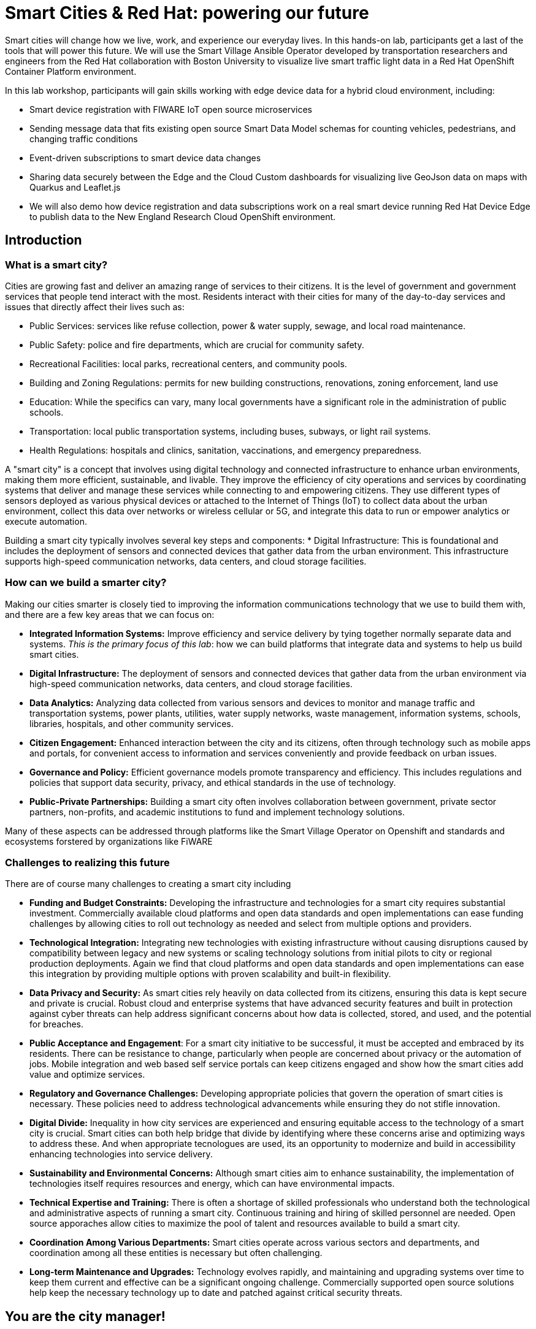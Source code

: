 = Smart Cities & Red Hat: powering our future

Smart cities will change how we live, work, and experience our everyday lives. In this hands-on lab, participants get a last of the tools that will power this future. We will use the Smart Village Ansible Operator developed by transportation researchers and engineers from the Red Hat collaboration with Boston University to visualize live smart traffic light data in a Red Hat OpenShift Container Platform environment.

In this lab workshop, participants will gain skills working with edge device data for a hybrid cloud environment, including:

* Smart device registration with FIWARE IoT open source microservices
* Sending message data that fits existing open source Smart Data Model schemas for counting vehicles, pedestrians, and changing traffic conditions
* Event-driven subscriptions to smart device data changes
* Sharing data securely between the Edge and the Cloud Custom dashboards for visualizing live GeoJson data on maps with Quarkus and Leaflet.js
* We will also demo how device registration and data subscriptions work on a real smart device running Red Hat Device Edge to publish data to the New England Research Cloud OpenShift environment.

== Introduction

=== What is a smart city?

Cities are growing fast and deliver an amazing range of services to their citizens. It is the level of government and government services that people tend interact with the most. Residents interact with their cities for many of the day-to-day services and issues that directly affect their lives such as:

* Public Services: services like refuse collection, power & water supply, sewage, and local road maintenance.
* Public Safety: police and fire departments, which are crucial for community safety.
* Recreational Facilities: local parks, recreational centers, and community pools.
* Building and Zoning Regulations: permits for new building constructions, renovations, zoning enforcement, land use
* Education: While the specifics can vary, many local governments have a significant role in the administration of public schools.
* Transportation: local public transportation systems, including buses, subways, or light rail systems.
* Health Regulations: hospitals and clinics, sanitation, vaccinations, and emergency preparedness.

A "smart city" is a concept that involves using digital technology and connected infrastructure to enhance urban environments, making them more efficient, sustainable, and livable. They improve the efficiency of city operations and services by coordinating systems that deliver and manage these services while connecting to and empowering citizens. They use different types of sensors deployed as various physical devices or attached to the Internet of Things (IoT) to collect data about the urban environment, collect this data over networks or wireless cellular or 5G, and integrate this data to run or empower analytics or execute automation.

Building a smart city typically involves several key steps and components: * Digital Infrastructure: This is foundational and includes the deployment of sensors and connected devices that gather data from the urban environment. This infrastructure supports high-speed communication networks, data centers, and cloud storage facilities.

=== How can we build a smarter city?

Making our cities smarter is closely tied to improving the information communications technology that we use to build them with, and there are a few key areas that we can focus on: 

* *Integrated Information Systems:* Improve efficiency and service delivery by tying together normally separate data and systems. _This is the primary focus of this lab_: how we can build platforms that integrate data and systems to help us build smart cities. 

* *Digital Infrastructure:* The deployment of sensors and connected devices that gather data from the urban environment via high-speed communication networks, data centers, and cloud storage facilities.

* *Data Analytics:* Analyzing data collected from various sensors and devices to monitor and manage traffic and transportation systems, power plants, utilities, water supply networks, waste management, information systems, schools, libraries, hospitals, and other community services.

* *Citizen Engagement:* Enhanced interaction between the city and its citizens, often through technology such as mobile apps and portals, for convenient access to information and services conveniently and provide feedback on urban issues.

* *Governance and Policy:* Efficient governance models promote transparency and efficiency. This includes regulations and policies that support data security, privacy, and ethical standards in the use of technology.

* *Public-Private Partnerships:* Building a smart city often involves collaboration between government, private sector partners, non-profits, and academic institutions to fund and implement technology solutions.

Many of these aspects can be addressed through platforms like the Smart Village Operator on Openshift and standards and ecosystems forstered by organizations like FiWARE

=== Challenges to realizing this future

There are of course many challenges to creating a smart city including

* *Funding and Budget Constraints:* Developing the infrastructure and technologies for a smart city requires substantial investment. Commercially available cloud platforms and open data standards and open implementations can ease funding challenges by allowing cities to roll out technology as needed and select from multiple options and providers.

*  *Technological Integration:* Integrating new technologies with existing infrastructure without causing disruptions caused by compatibility between legacy and new systems or scaling technology solutions from initial pilots to city or regional production deployments. Again we find that cloud platforms and open data standards and open implementations can ease this integration by providing multiple options with proven scalability and built-in flexibility.

*  *Data Privacy and Security:* As smart cities rely heavily on data collected from its citizens, ensuring this data is kept secure and private is crucial. Robust cloud and enterprise systems that have advanced security features and built in protection against cyber threats can help address significant concerns about how data is collected, stored, and used, and the potential for breaches.

*  *Public Acceptance and Engagement*: For a smart city initiative to be successful, it must be accepted and embraced by its residents. There can be resistance to change, particularly when people are concerned about privacy or the automation of jobs. Mobile integration and web based self service portals can keep citizens engaged and show how the smart cities add value and optimize services.

*  *Regulatory and Governance Challenges:* Developing appropriate policies that govern the operation of smart cities is necessary. These policies need to address technological advancements while ensuring they do not stifle innovation.

*  *Digital Divide:* Inequality in how city services are experienced and ensuring equitable access to the technology of a smart city is crucial. Smart cities can both help bridge that divide by identifying where these concerns arise and optimizing ways to address these. And when appropriate tecnologues are used, its an opportunity to modernize and build in accessibility enhancing technologies into service delivery.

*  *Sustainability and Environmental Concerns:* Although smart cities aim to enhance sustainability, the implementation of technologies itself requires resources and energy, which can have environmental impacts.

*  *Technical Expertise and Training:* There is often a shortage of skilled professionals who understand both the technological and administrative aspects of running a smart city. Continuous training and hiring of skilled personnel are needed. Open source apporaches allow cities to maximize the pool of talent and resources available to build a smart city. 

*  *Coordination Among Various Departments:* Smart cities operate across various sectors and departments, and coordination among all these entities is necessary but often challenging.

*  *Long-term Maintenance and Upgrades:* Technology evolves rapidly, and maintaining and upgrading systems over time to keep them current and effective can be a significant ongoing challenge. Commercially supported open source solutions help keep the necessary technology up to date and patched against critical security threats.


== You are the city manager!

In this lab, _you will act the role of a typical city manager_, embarking down the path of a building a smart city. Like a lot of cities, you have too many cars on the road and too much traffic. Your city council and constituents have been calling and demanding you provide a plan to reduce traffic. Plus you are trying to make your city more pedestrian friendly to reduce the number of pedestrian injuries and promote economic activity in local commercial districts.

As a first step, you want to understand traffic in your city and are decide to deploy some smart sensors to measure traffic throughout your street grid. A common type of smart device for this purpose is a traffic light camera:

.A common traffic light camera
image::https://upload.wikimedia.org/wikipedia/commons/3/32/Red_Light_Camera_%28Sep_3%2C_2013%29.jpg["A common traffic light camera"]

.Another common type traffic light camera
image::https://ggwash.org/images/made/images/posts/_resized/traffic_cams_800_600_90.jpg["Another common type of traffic light camera"]

Once you are collecting data, you can start simulating scenarios that you can use to plan your traffic signals and timing to improve the flow of traffic, reduce average speeds, accommodate busy pedestrian intersections.

== Github

This lab may require you to create a link:github.com[github] user account, if you did not already have one. This is free and quick and simple to set up. If you do already have an account , go there now and set one up.

== Login and get started

For this introduction lab, we will introduce you to some of the tools you will be using for the remained of the modules.

You should have been assigned a user name by your instructor, `user1…​userN`

For today you are {user} — while many of the following lab sections will automatically configure this for you, keep on eye on things and make sure it is correct. If you notice a problem, you may be able to manually correct the to the correct user or flag a facilitator for assistance.

First thing you should do is navigate to the starting page for your user — we refer to this as your "showroom" and it should look something like this:

.Your initial showroom environment
image::_images/intro-lab-initial-user-showroom.png["Your initial showroom environment"]

TIP: We also recommend logging into the terminal in this showroom environment; you may be asked to run command in this during the course of your workshop. In this terminal enter `{login_command}` to login.

Then log into your link:https://{openshift_console_url}[OpenShift Container Platform web console^]. Your user name is `{user}` and your password is `openshift`  .

== Accessing OpenShift AI

In the OpenShift Console, click on the  image:_images/100002010000003000000024AAAC041571052865.png["apps button"] at the top, image:_images/intro-lab-initial-user-showroom.png["The banner navigation buttons"] then click image:_images/intro-Openshift-AI-application.png[the OpenShift AI option] to log into OpenShift AI. If you are presented with an access authorization page, click the button to image:_images/10000201000000A000000020B028AB197DEBE3A3.png["Login to OpenShift"] / This should log you into OpenShift AI.

Once you are in OpenShift AI, click on the menu button image:_images/100002010000002E000000216426608B65255A13.png[the menu button] in the left navigation pane, and locate and then click on the image:_images/10000201000000B200000027F58611BB363F3154.png[the data science projects button].

IMPORTANT: The project selection is non-standard; read these instructions carefully

If you are presented with a screen stating `No data science projects yet` , *DO NOT* select the Create data science project button

.
image::_images/intro-create-data-science-project.png[Create data science project button]

Your project has already been created for you. You will need to select:

image::_images/install-datascience-projects.png[ the project type selector ]

and then

image::_images/install-datascience-all-projects.png[ the All project option ]

You should see a number of projects shown; find the project `{user}-city` and select this project.

Create a new OpenShift AI Workbench by click image:_images/100002010000009100000021A1D82C0B6349F1C3.png[the Create Workbench button]. Name this workbench `{user}-workbench` . If you want to add creativity, do so in the description! This *is required* for you to stay consistent with the rest of the lab.

For Image selection, choose image:_images/100002010000007B0000003FA29A900E8890D587.png[Minimal Python]. You can leave the rest of the fields as the default. At the very bottom, click image:_images/1000020100000091000000211148800178F97C50.png[the Create Workbench button] .

After a minute or two, you should see the workbench change from image:_images/10000201000000460000002FDF0FBBBC61A6E1C5.png[starting] to image:_images/100002010000003A00000030BD8223197D20CCFD.png[running] .

Once `running`, you should be able to access your OpenShift AI Workbench by clicking on the image:_images/100002010000004200000023E46306A5CE3ADC98.png[open] link to open your new OpenShift AI Workbench.

If presented with an authorization request, you will need to authorize yourself access to your workbench. Click  image:_images/10000201000000A000000020B028AB197DEBE3A3.png[the Log in with OpenShift ] button to proceed.

Helpful tips for running the commands in this notebook
There are several commands that are written into this notebook that can be run directly in the notebook.

In general you can move through notebooks in order, and we recommend reading the text of each proceeeding cell to understand what is going on. Follow in order and click on the commands provided; you can press [ Shift ] + [ Enter ] to execute these command cells.

You can use the arrow keys to move to the next section of the notebook.

In some cases you will need or want to open a Terminal inside your OpenShift AI Workbench to load the course resources. There are many ways to open a terminal, but here is one that always works: at the top of the notebook interface, click image:_images/100002010000002300000017A7751A2F8CB5671D.png[ the File menu] then image:_images/100002010000002800000016B63989EE943480F7.png[the new option], and finally the image:_images/100002010000004D00000018604E6A830090C94F.png[the terminal option].

NOTE: We recommend leaving this terminal open during the this lab. You will be asked to execute commands in it.


== Acronyms used in this lab 

The following acronyms are used in this lab

.Acronyms used in this lab 
|===
|	Acronym |	Meaning/Concept		| Learn More
| NERC 		| New England Research Cloud								| link:https://nerc.mghpcc.org/[About the New England Research Cloud]
| FIWARE 	| Future Internet -WARE; a curated framework of Open Source Platform components to accelerate the development of Smart Solutions | link:fiware.org[About FiWARE]
| NGSI-LD 	| Next Generation Service Interface for Linked Data 	| link:https://en.wikipedia.org/wiki/NGSI-LD[About NGSI-LD on wikipedia]
| JSON-LD 	| JavaScript Object Notation for Linked Data			| link:https://en.wikipedia.org/wiki/JSON-LD[About JSON-LD on wikipedia]
| OWL		| 		| 
| REST | Representative State Transfer 		| 
|===



